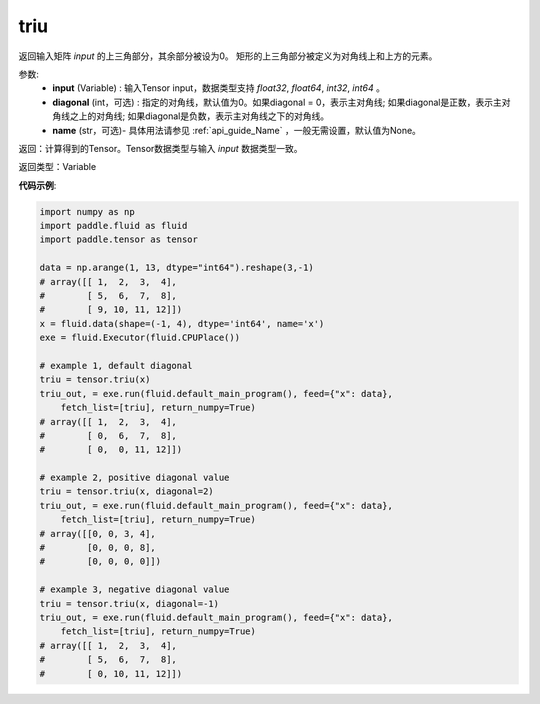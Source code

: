 .. _cn_api_tensor_triu:

triu
-------------------------------

.. py:function:: paddle.tensor.triu(input, diagonal=0, name=None)

返回输入矩阵 `input` 的上三角部分，其余部分被设为0。
矩形的上三角部分被定义为对角线上和上方的元素。

参数:
    - **input** (Variable) : 输入Tensor input，数据类型支持 `float32`, `float64`, `int32`, `int64` 。
    - **diagonal** (int，可选) : 指定的对角线，默认值为0。如果diagonal = 0，表示主对角线; 如果diagonal是正数，表示主对角线之上的对角线; 如果diagonal是负数，表示主对角线之下的对角线。
    - **name** (str，可选)- 具体用法请参见 :ref:`api_guide_Name` ，一般无需设置，默认值为None。

返回：计算得到的Tensor。Tensor数据类型与输入 `input` 数据类型一致。

返回类型：Variable


**代码示例**:

.. code-block:: python

    import numpy as np
    import paddle.fluid as fluid
    import paddle.tensor as tensor

    data = np.arange(1, 13, dtype="int64").reshape(3,-1)
    # array([[ 1,  2,  3,  4],
    #        [ 5,  6,  7,  8],
    #        [ 9, 10, 11, 12]])
    x = fluid.data(shape=(-1, 4), dtype='int64', name='x')
    exe = fluid.Executor(fluid.CPUPlace())

    # example 1, default diagonal
    triu = tensor.triu(x)
    triu_out, = exe.run(fluid.default_main_program(), feed={"x": data},
        fetch_list=[triu], return_numpy=True)
    # array([[ 1,  2,  3,  4],
    #        [ 0,  6,  7,  8],
    #        [ 0,  0, 11, 12]])
    
    # example 2, positive diagonal value
    triu = tensor.triu(x, diagonal=2)
    triu_out, = exe.run(fluid.default_main_program(), feed={"x": data},
        fetch_list=[triu], return_numpy=True)
    # array([[0, 0, 3, 4],
    #        [0, 0, 0, 8],
    #        [0, 0, 0, 0]])
    
    # example 3, negative diagonal value
    triu = tensor.triu(x, diagonal=-1)
    triu_out, = exe.run(fluid.default_main_program(), feed={"x": data},
        fetch_list=[triu], return_numpy=True)
    # array([[ 1,  2,  3,  4],
    #        [ 5,  6,  7,  8],
    #        [ 0, 10, 11, 12]])

